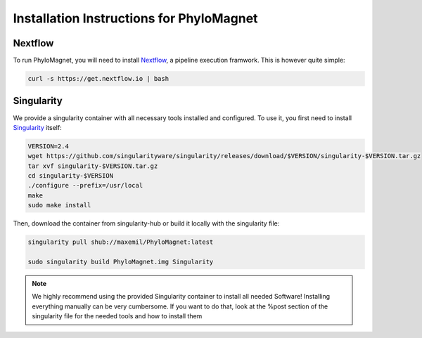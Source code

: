 Installation Instructions for PhyloMagnet
=========================================
Nextflow
--------
To run PhyloMagnet, you will need to install `Nextflow <https://www.nextflow.io/>`_, a pipeline execution framwork. This is however quite simple:

.. code-block:: bash

  curl -s https://get.nextflow.io | bash


Singularity
-----------
We provide a singularity container with all necessary tools installed and configured. To use it, you first need to install `Singularity <http://singularity.lbl.gov/install-linux>`_ itself:

.. code-block:: bash

  VERSION=2.4
  wget https://github.com/singularityware/singularity/releases/download/$VERSION/singularity-$VERSION.tar.gz
  tar xvf singularity-$VERSION.tar.gz
  cd singularity-$VERSION
  ./configure --prefix=/usr/local
  make
  sudo make install


Then, download the container from singularity-hub or build it locally with the singularity file:

.. code-block:: bash

  singularity pull shub://maxemil/PhyloMagnet:latest

  sudo singularity build PhyloMagnet.img Singularity

.. note::

  We highly recommend using the provided Singularity container to install all needed Software! Installing everything manually can be very cumbersome. If you want to do that, look at the %post section of the singularity file for the needed tools and how to install them
